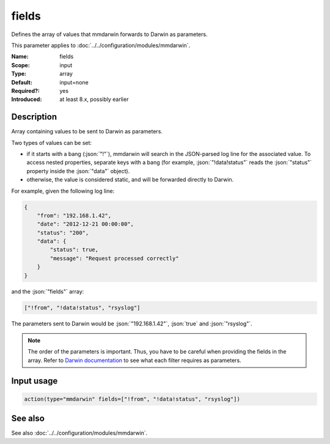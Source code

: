.. _param-mmdarwin-fields:
.. _mmdarwin.parameter.input.fields:

fields
======

.. index::
   single: mmdarwin; fields
   single: fields

.. summary-start

Defines the array of values that mmdarwin forwards to Darwin as parameters.

.. summary-end

This parameter applies to :doc:`../../configuration/modules/mmdarwin`.

:Name: fields
:Scope: input
:Type: array
:Default: input=none
:Required?: yes
:Introduced: at least 8.x, possibly earlier

Description
-----------
Array containing values to be sent to Darwin as parameters.

Two types of values can be set:

* if it starts with a bang (:json:`"!"`), mmdarwin will search in the JSON-parsed log line for the associated value. To access nested properties, separate keys with a bang (for example, :json:`"!data!status"` reads the :json:`"status"` property inside the :json:`"data"` object).
* otherwise, the value is considered static, and will be forwarded directly to Darwin.

For example, given the following log line:

.. code-block:: json

   {
       "from": "192.168.1.42",
       "date": "2012-12-21 00:00:00",
       "status": "200",
       "data": {
           "status": true,
           "message": "Request processed correctly"
       }
   }

and the :json:`"fields"` array:

.. code-block:: none

   ["!from", "!data!status", "rsyslog"]

The parameters sent to Darwin would be :json:`"192.168.1.42"`, :json:`true` and :json:`"rsyslog"`.

.. note::
    The order of the parameters is important. Thus, you have to be careful when providing the fields in the array.
    Refer to `Darwin documentation`_ to see what each filter requires as parameters.

.. _`Darwin documentation`: https://github.com/VultureProject/darwin/wiki

Input usage
-----------
.. _param-mmdarwin-input-fields:
.. _mmdarwin.parameter.input.fields-usage:

.. code-block:: rsyslog

   action(type="mmdarwin" fields=["!from", "!data!status", "rsyslog"])

See also
--------
See also :doc:`../../configuration/modules/mmdarwin`.
